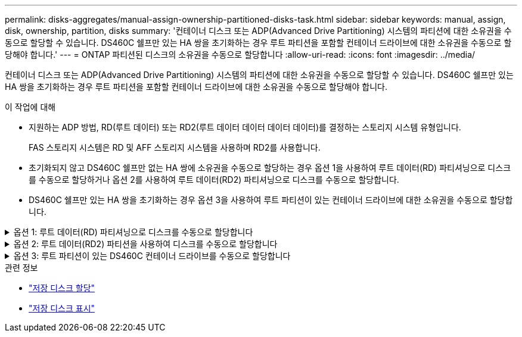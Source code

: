 ---
permalink: disks-aggregates/manual-assign-ownership-partitioned-disks-task.html 
sidebar: sidebar 
keywords: manual, assign, disk, ownership, partition, disks 
summary: '컨테이너 디스크 또는 ADP(Advanced Drive Partitioning) 시스템의 파티션에 대한 소유권을 수동으로 할당할 수 있습니다. DS460C 쉘프만 있는 HA 쌍을 초기화하는 경우 루트 파티션을 포함할 컨테이너 드라이브에 대한 소유권을 수동으로 할당해야 합니다.' 
---
= ONTAP 파티션된 디스크의 소유권을 수동으로 할당합니다
:allow-uri-read: 
:icons: font
:imagesdir: ../media/


[role="lead"]
컨테이너 디스크 또는 ADP(Advanced Drive Partitioning) 시스템의 파티션에 대한 소유권을 수동으로 할당할 수 있습니다. DS460C 쉘프만 있는 HA 쌍을 초기화하는 경우 루트 파티션을 포함할 컨테이너 드라이브에 대한 소유권을 수동으로 할당해야 합니다.

.이 작업에 대해
* 지원하는 ADP 방법, RD(루트 데이터) 또는 RD2(루트 데이터 데이터 데이터 데이터)를 결정하는 스토리지 시스템 유형입니다.
+
FAS 스토리지 시스템은 RD 및 AFF 스토리지 시스템을 사용하며 RD2를 사용합니다.

* 초기화되지 않고 DS460C 쉘프만 없는 HA 쌍에 소유권을 수동으로 할당하는 경우 옵션 1을 사용하여 루트 데이터(RD) 파티셔닝으로 디스크를 수동으로 할당하거나 옵션 2를 사용하여 루트 데이터(RD2) 파티셔닝으로 디스크를 수동으로 할당합니다.
* DS460C 쉘프만 있는 HA 쌍을 초기화하는 경우 옵션 3을 사용하여 루트 파티션이 있는 컨테이너 드라이브에 대한 소유권을 수동으로 할당합니다.


.옵션 1: 루트 데이터(RD) 파티셔닝으로 디스크를 수동으로 할당합니다
[%collapsible]
====
루트 데이터 파티셔닝의 경우 HA 쌍이 소유하는 세 가지 엔터티(컨테이너 디스크 및 두 파티션)가 있습니다.

.이 작업에 대해
* 컨테이너 디스크와 두 파티션이 모두 HA 쌍의 노드 중 하나에 의해 소유되는 한 HA 쌍의 같은 노드에 의해 소유될 필요는 없습니다. 그러나 로컬 계층에서 파티션을 사용하는 경우 로컬 계층을 소유하는 동일한 노드에서 파티션을 소유해야 합니다.
* 반쯤 채워진 쉘프에서 컨테이너 디스크에 장애가 발생하고 교체되는 경우, 이 경우 ONTAP가 소유권을 자동으로 할당하지 않는 경우가 있으므로 디스크 소유권을 수동으로 할당해야 할 수 있습니다.
* 컨테이너 디스크가 할당되면 ONTAP 소프트웨어는 필요한 모든 파티션 및 파티션 할당을 자동으로 처리합니다.


.단계
. CLI를 사용하여 파티션된 디스크의 현재 소유권을 표시합니다.
+
스토리지 디스크 show-disk_disk_name_-partition-ownership입니다

. CLI 권한 수준을 고급으로 설정합니다.
+
세트 프리빌리지 고급

. 소유권을 할당할 소유권 엔티티에 따라 적절한 명령을 입력합니다.
+
소유권 요소가 이미 소유된 경우 옵션을 포함해야 `-force` 합니다.

+
[cols="25,75"]
|===


| 다음에 대한 소유권을 할당하려면... | 이 명령 사용... 


 a| 
컨테이너 디스크
 a| 
'Storage disk assign-disk_name_-owner_owner_name_'



 a| 
데이터 파티션
 a| 
'storage disk assign-disk_name_-owner_owner_name_-data TRUE'



 a| 
루트 파티션입니다
 a| 
'storage disk assign-disk_name_-owner_owner_name_-root true'

|===


====
.옵션 2: 루트 데이터(RD2) 파티션을 사용하여 디스크를 수동으로 할당합니다
[%collapsible]
====
루트 데이터 데이터 파티셔닝의 경우 HA 쌍이 통틀어 4개의 소유 엔터티(컨테이너 디스크 및 3개의 파티션)가 있습니다. 루트 데이터 - 데이터 파티셔닝은 루트 파티션으로 작은 파티션 하나를 생성하고 데이터에 대해 크기가 같은 큰 파티션 두 개를 생성합니다.

.이 작업에 대해
* 루트 데이터 파티셔닝된 디스크의 적절한 파티션을 할당하려면 매개 변수를 명령과 함께 사용해야 `disk assign` 합니다. 스토리지 풀의 일부인 디스크에는 이러한 매개 변수를 사용할 수 없습니다. 기본값은 입니다 `false`.
+
**  `-data1 true`매개 변수는 `data1` 루트-data1-data2 파티셔닝된 디스크의 파티션을 할당합니다.
**  `-data2 true`매개 변수는 `data2` 루트-data1-data2 파티셔닝된 디스크의 파티션을 할당합니다.


* 반쯤 채워진 쉘프에서 컨테이너 디스크에 장애가 발생하고 교체되는 경우, 이 경우 ONTAP가 소유권을 자동으로 할당하지 않는 경우가 있으므로 디스크 소유권을 수동으로 할당해야 할 수 있습니다.
* 컨테이너 디스크가 할당되면 ONTAP 소프트웨어는 필요한 모든 파티션 및 파티션 할당을 자동으로 처리합니다.


.단계
. CLI를 사용하여 파티션된 디스크의 현재 소유권을 표시합니다.
+
스토리지 디스크 show-disk_disk_name_-partition-ownership입니다

. CLI 권한 수준을 고급으로 설정합니다.
+
세트 프리빌리지 고급

. 소유권을 할당할 소유권 엔티티에 따라 적절한 명령을 입력합니다.
+
소유권 요소가 이미 소유된 경우 옵션을 포함해야 `-force` 합니다.

+
[cols="25,75"]
|===


| 다음에 대한 소유권을 할당하려면... | 이 명령 사용... 


 a| 
컨테이너 디스크
 a| 
'Storage disk assign-disk_name_-owner_owner_name_'



 a| 
Data1 파티션
 a| 
'storage disk assign-disk_name_-owner_owner_name_-data1 TRUE'



 a| 
데이터 2 파티션
 a| 
'storage disk assign-disk_name_-owner_owner_name_-data2 TRUE'



 a| 
루트 파티션입니다
 a| 
'storage disk assign-disk_name_-owner_owner_name_-root true'

|===


====
.옵션 3: 루트 파티션이 있는 DS460C 컨테이너 드라이브를 수동으로 할당합니다
[%collapsible]
====
DS460C 쉘프만 있는 HA 쌍을 초기화하는 경우 절반 드로어 정책을 준수하여 루트 파티션이 있는 컨테이너 드라이브에 대한 소유권을 수동으로 할당해야 합니다.

.이 작업에 대해
* DS460C 셸프만 있는 HA 쌍을 초기화하는 경우 ADP 부팅 메뉴 옵션 9a 및 9b는 자동 드라이브 소유권 할당을 지원하지 않습니다. 하프 드로어 정책을 준수하여 루트 파티션이 있는 컨테이너 드라이브를 수동으로 할당해야 합니다.
+
HA Pair 초기화(부팅) 후 디스크 소유권 자동 할당이 자동으로 활성화되고 하프 드로어 정책을 사용하여 나머지 드라이브(루트 파티션이 있는 컨테이너 드라이브 제외) 및 이후에 추가된 드라이브(예: 장애가 발생한 드라이브 교체)에 소유권을 할당합니다. "스페어 부족" 메시지에 응답하거나 용량을 추가하는 등,

* link:disk-autoassignment-policy-concept.html["하프 드로어 정책에 대해 알아봅니다"]..


.단계
. DS460C 선반이 완전히 채워지지 않은 경우 다음 하위 단계를 완료하십시오. 그렇지 않으면 다음 단계로 이동합니다.
+
.. 먼저 각 드로어의 첫 줄(드라이브 베이 0, 3, 6, 9)에 드라이브를 설치합니다.
+
각 드로어의 첫 행에 드라이브를 설치하면 공기가 적절하게 흐르고 과열이 방지됩니다.

.. 나머지 드라이브의 경우 각 드로어에 균등하게 분배합니다.
+
서랍을 앞쪽에서 뒤쪽으로 채웁니다. 행을 채울 충분한 드라이브가 없는 경우 드라이브가 드로어의 왼쪽과 오른쪽을 고르게 차지하도록 쌍으로 설치하십시오.

+
다음 그림에서는 DS460C 드로어의 드라이브 베이 번호 및 위치를 보여 줍니다.

+
image:dwg_trafford_drawer_with_hdds_callouts.gif["이 그림에서는 DS460C 드로어의 드라이브 베이 번호 및 위치를 보여 줍니다"]



. 노드 관리 LIF 또는 클러스터 관리 LIF를 사용하여 클러스터 쉘에 로그인합니다.
. 각 드로어에 대해 다음 하위 단계를 사용하여 하프 드로어 정책을 준수하여 루트 파티션이 있는 컨테이너 드라이브를 수동으로 할당합니다.
+
하프 드로어 정책에서는 드로어의 드라이브 왼쪽 절반(베이 0 ~ 5)을 노드 A에 할당하고 드로어의 드라이브 오른쪽 절반(베이 6 ~ 11)을 노드 B에 할당합니다

+
.. 소유되지 않은 모든 디스크 표시:
`storage disk show -container-type unassigned`
.. 루트 파티션이 있는 컨테이너 드라이브를 할당합니다.
`storage disk assign -disk disk_name -owner owner_name`
+
와일드카드 문자를 사용하여 한 번에 두 개 이상의 드라이브를 할당할 수 있습니다.





====
.관련 정보
* link:https://docs.netapp.com/us-en/ontap-cli/storage-disk-assign.html["저장 디스크 할당"^]
* link:https://docs.netapp.com/us-en/ontap-cli/storage-disk-show.html["저장 디스크 표시"^]

